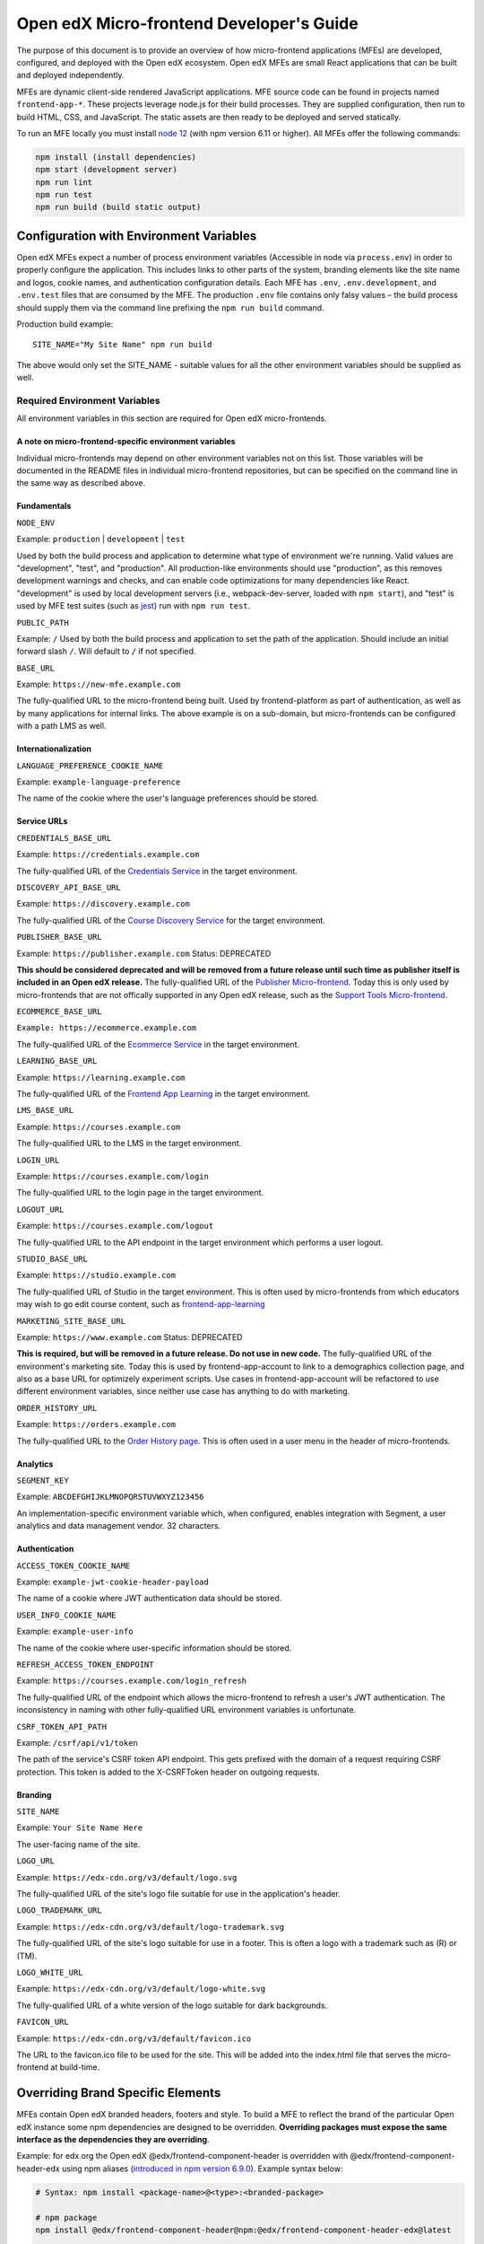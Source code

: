 #########################################
Open edX Micro-frontend Developer's Guide
#########################################

The purpose of this document is to provide an overview of how micro-frontend applications (MFEs) are developed, configured, and deployed with the Open edX ecosystem. Open edX MFEs are small React applications that can be built and deployed independently.

MFEs are dynamic client-side rendered JavaScript applications. MFE source code can be found in projects named ``frontend-app-*``. These projects leverage node.js for their build processes. They are supplied configuration, then run to build HTML, CSS, and JavaScript. The static assets are then ready to be deployed and served statically.

To run an MFE locally you must install `node 12 <https://nodejs.org>`_ (with npm version 6.11 or higher). All MFEs offer the following commands:

.. code::

  npm install (install dependencies)
  npm start (development server)
  npm run lint
  npm run test
  npm run build (build static output)

****************************************
Configuration with Environment Variables
****************************************

Open edX MFEs expect a number of process environment variables (Accessible in node via ``process.env``) in order to properly configure the application. This includes links to other parts of the system, branding elements like the site name and logos, cookie names, and authentication configuration details. Each MFE has ``.env``, ``.env.development``, and ``.env.test`` files that are consumed by the MFE. The production ``.env`` file contains only falsy values – the build process should supply them via the command line prefixing the ``npm run build`` command.

Production build example::

  SITE_NAME="My Site Name" npm run build

The above would only set the SITE_NAME - suitable values for all the other environment variables should be supplied as well.

Required Environment Variables
==============================

All environment variables in this section are required for Open edX micro-frontends.

A note on micro-frontend-specific environment variables
-------------------------------------------------------

Individual micro-frontends may depend on other environment variables not on this list.  Those variables will be documented in the README files in individual micro-frontend repositories, but can be specified on the command line in the same way as described above.

Fundamentals
------------

``NODE_ENV``

Example: ``production`` | ``development`` | ``test``

Used by both the build process and application to determine what type of environment we're running. Valid values are "development", "test", and "production". All production-like environments should use "production", as this removes development warnings and checks, and can enable code optimizations for many dependencies like React. "development" is used by local development servers (i.e., webpack-dev-server, loaded with ``npm start``), and "test" is used by MFE test suites (such as `jest <https://jestjs.io/>`_) run with ``npm run test``.

``PUBLIC_PATH``

Example: ``/``
Used by both the build process and application to set the path of the application.  Should include an initial forward slash ``/``.  Will default to ``/`` if not specified.

``BASE_URL``

Example: ``https://new-mfe.example.com``

The fully-qualified URL to the micro-frontend being built. Used by frontend-platform as part of authentication, as well as by many applications for internal links.  The above example is on a sub-domain, but micro-frontends can be configured with a path LMS as well.

Internationalization
--------------------

``LANGUAGE_PREFERENCE_COOKIE_NAME``

Example: ``example-language-preference``

The name of the cookie where the user's language preferences should be stored.

Service URLs
------------

``CREDENTIALS_BASE_URL``

Example: ``https://credentials.example.com``

The fully-qualified URL of the `Credentials Service <https://github.com/openedx/credentials>`_ in the target environment.

``DISCOVERY_API_BASE_URL``

Example: ``https://discovery.example.com``

The fully-qualified URL of the `Course Discovery Service <https://github.com/openedx/course-discovery>`_ for the target environment.

``PUBLISHER_BASE_URL``

Example: ``https://publisher.example.com``
Status: DEPRECATED

**This should be considered deprecated and will be removed from a future release until such time as publisher itself is included in an Open edX release.** The fully-qualified URL of the `Publisher Micro-frontend <https://github.com/openedx/frontend-app-publisher>`_.  Today this is only used by micro-frontends that are not offically supported in any Open edX release, such as the `Support Tools Micro-frontend <https://github.com/openedx/frontend-app-support-tools>`_.

``ECOMMERCE_BASE_URL``

``Example: https://ecommerce.example.com``

The fully-qualified URL of the `Ecommerce Service <https://github.com/openedx/ecommerce>`_ in the target environment.

``LEARNING_BASE_URL``

Example: ``https://learning.example.com``

The fully-qualified URL of the `Frontend App Learning <https://github.com/openedx/frontend-app-learning>`_ in the target environment.

``LMS_BASE_URL``

Example: ``https://courses.example.com``

The fully-qualified URL to the LMS in the target environment.

``LOGIN_URL``

Example: ``https://courses.example.com/login``

The fully-qualified URL to the login page in the target environment.

``LOGOUT_URL``

Example: ``https://courses.example.com/logout``

The fully-qualified URL to the API endpoint in the target environment which performs a user logout.

``STUDIO_BASE_URL``

Example: ``https://studio.example.com``

The fully-qualified URL of Studio in the target environment. This is often used by micro-frontends from which educators may wish to go edit course content, such as `frontend-app-learning <https://github.com/openedx/frontend-app-learning>`_

``MARKETING_SITE_BASE_URL``

Example: ``https://www.example.com``
Status: DEPRECATED

**This is required, but will be removed in a future release.  Do not use in new code.** The fully-qualified URL of the environment's marketing site.  Today this is used by frontend-app-account to link to a demographics collection page, and also as a base URL for optimizely experiment scripts. Use cases in frontend-app-account will be refactored to use different environment variables, since neither use case has anything to do with marketing.

``ORDER_HISTORY_URL``

Example: ``https://orders.example.com``

The fully-qualified URL to the `Order History page <https://github.com/openedx/frontend-app-ecommerce>`_.  This is often used in a user menu in the header of micro-frontends.

Analytics
---------

``SEGMENT_KEY``

Example: ``ABCDEFGHIJKLMNOPQRSTUVWXYZ123456``

An implementation-specific environment variable which, when configured, enables integration with Segment, a user analytics and data management vendor. 32 characters.

Authentication
--------------

``ACCESS_TOKEN_COOKIE_NAME``

Example: ``example-jwt-cookie-header-payload``

The name of a cookie where JWT authentication data should be stored.

``USER_INFO_COOKIE_NAME``

Example: ``example-user-info``

The name of the cookie where user-specific information should be stored.

``REFRESH_ACCESS_TOKEN_ENDPOINT``

Example: ``https://courses.example.com/login_refresh``

The fully-qualified URL of the endpoint which allows the micro-frontend to refresh a user's JWT authentication.  The inconsistency in naming with other fully-qualified URL environment variables is unfortunate.

``CSRF_TOKEN_API_PATH``

Example: ``/csrf/api/v1/token``

The path of the service's CSRF token API endpoint.  This gets prefixed with the domain of a request requiring CSRF protection.  This token is added to the X-CSRFToken header on outgoing requests.

Branding
--------

``SITE_NAME``

Example: ``Your Site Name Here``

The user-facing name of the site.

``LOGO_URL``

Example: ``https://edx-cdn.org/v3/default/logo.svg``

The fully-qualified URL of the site's logo file suitable for use in the application's header.

``LOGO_TRADEMARK_URL``

Example: ``https://edx-cdn.org/v3/default/logo-trademark.svg``

The fully-qualified URL of the site's logo suitable for use in a footer. This is often a logo with a trademark such as (R) or (TM).

``LOGO_WHITE_URL``

Example: ``https://edx-cdn.org/v3/default/logo-white.svg``

The fully-qualified URL of a white version of the logo suitable for dark backgrounds.

``FAVICON_URL``

Example: ``https://edx-cdn.org/v3/default/favicon.ico``

The URL to the favicon.ico file to be used for the site.  This will be added into the index.html file that serves the micro-frontend at build-time.

**********************************
Overriding Brand Specific Elements
**********************************

MFEs contain Open edX branded headers, footers and style. To build a MFE to reflect the brand of the particular Open edX instance some npm dependencies are designed to be overridden. **Overriding packages must expose the same interface as the dependencies they are overriding**.

Example: for edx.org the Open edX @edx/frontend-component-header is overridden with @edx/frontend-component-header-edx using npm aliases (`introduced in npm version 6.9.0 <https://github.com/npm/rfcs/blob/latest/implemented/0001-package-aliases.md>`_). Example syntax below:

.. code-block:: bash

  # Syntax: npm install <package-name>@<type>:<branded-package>

  # npm package
  npm install @edx/frontend-component-header@npm:@edx/frontend-component-header-edx@latest

  # git repository
  npm install @edx/frontend-component-header@git:https://github.com/openedx/frontend-component-header-edx.git

  # local folder
  npm install @edx/frontend-component-header@file:../path/to/local/module

A list overridable packages is being developed. Currently only `@edx/frontend-component-header <https://github.com/openedx/frontend-component-header>`_ and `@edx/frontend-component-footer <https://github.com/openedx/frontend-component-footer>`_ are designed to be overridden. See those repositories for the interfaces they expose.

**********
Deployment
**********

The basic deployment strategy:

- Run the build script with environment variables on the command line. Example:
  ``NODE_ENV=development BASE_URL=open.edx.org ETC=etc npm run build``
- ``dist/`` directory is created that contains the deployable artifacts.
- Copy the contents of ``dist/`` to a web server.
- Configure the platform to point at your MFE. (details on this coming soon)

Note: The following is edX-specific and depends upon automation set up in GoCD. A similar, more manual process will need to be defined for Open edX installations.

edX MFEs are deployed automatically upon updates to the master branch in Github. GoCD collects three materials: the MFE source code, .yml configuration, and pipeline scripts (`edX tubular <https://github.com/openedx/tubular>`_).

.yml configuration contains:

- APP_CONFIG
- NPM_OVERRIDES
- S3_BUCKET_NAME

Relevant pipeline scripts (edX tubular):

- https://github.com/openedx/tubular/blob/master/tubular/scripts/frontend_utils.py
- https://github.com/openedx/tubular/blob/master/tubular/scripts/frontend_build.py
- https://github.com/openedx/tubular/blob/master/tubular/scripts/frontend_deploy.py

The pipeline scripts perform a routine like below:

- Parse .yml configuration
- Install requirements in the MFE source via ``npm install``
- Check for NPM_OVERRIDES and install them via ``npm install @edx/pkg@npm:custom-pkg``
- Collect APP_CONFIG and transform it into command line form (``NODE_ENV=development BASE_URL=open.edx.org``)
- Build the static output with the APP_CONFIG: ``NODE_ENV=development BASE_URL=open.edx.org npm run build``
- Deploy static output to s3 using S3_BUCKET_NAME
